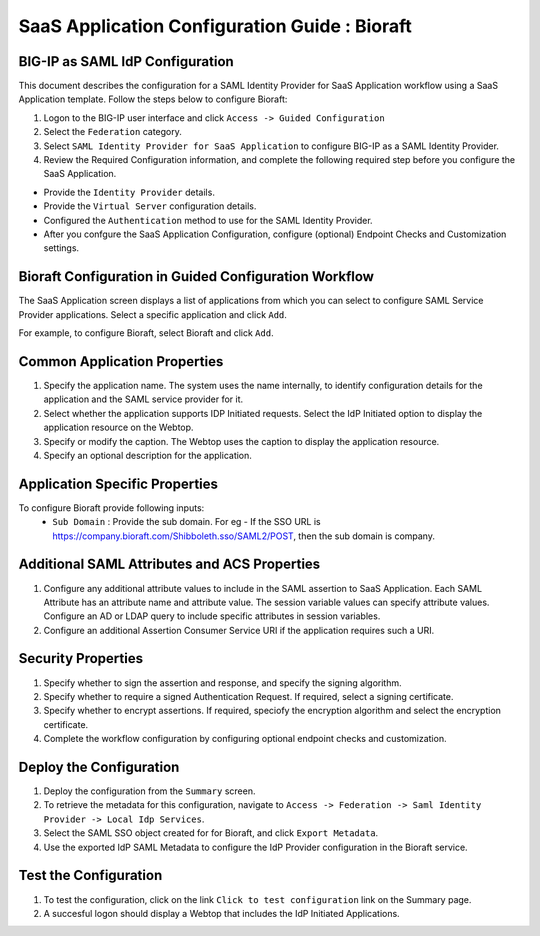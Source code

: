 ======================================================================================
SaaS Application Configuration Guide : Bioraft
======================================================================================

BIG-IP as SAML IdP Configuration
--------------------------------
This document describes the configuration for a SAML Identity Provider for SaaS Application workflow using a SaaS Application template. Follow the steps below to configure Bioraft:

#. Logon to the BIG-IP user interface and click ``Access -> Guided Configuration``
#. Select the ``Federation`` category.
#. Select ``SAML Identity Provider for SaaS Application`` to configure BIG-IP as a SAML Identity Provider.
#. Review the Required Configuration information, and complete the following  required step before you configure the SaaS Application.

- Provide the ``Identity Provider`` details.
- Provide the ``Virtual Server`` configuration details.
- Configured the ``Authentication`` method to use for the SAML Identity Provider.
- After you confgure the SaaS Application Configuration, configure (optional) Endpoint Checks and Customization settings.

Bioraft Configuration in Guided Configuration Workflow
---------------------------------------------------------------------------------------------------------------------------

The SaaS Application screen displays a list of applications from which you can select to configure SAML Service Provider applications. Select a specific application and click ``Add``.

For example, to configure Bioraft, select Bioraft and click ``Add``.

Common Application Properties
-----------------------------

#. Specify the application name. The system uses the name internally, to identify configuration details for the application and the SAML service provider for it.
#. Select whether the application supports IDP Initiated requests. Select the IdP Initiated option to display the application resource on the Webtop.
#. Specify or modify the caption. The Webtop uses the caption to display the application resource.
#. Specify an optional description for the application.

Application Specific Properties
-------------------------------

To configure Bioraft provide following inputs:
	- ``Sub Domain`` : Provide the sub domain. For eg - If the SSO URL is https://company.bioraft.com/Shibboleth.sso/SAML2/POST, then the sub domain is company.

Additional SAML Attributes and ACS Properties
---------------------------------------------

#. Configure any additional attribute values to include in the SAML assertion to SaaS Application. Each SAML Attribute has an attribute name and attribute value. The session variable values can specify attribute values. Configure an AD or LDAP query to include specific attributes in session variables.
#. Configure an additional Assertion Consumer Service URI if the application requires such a URI.

Security Properties
-------------------
#. Specify whether to sign the assertion and response, and specify the signing algorithm.
#. Specify whether to require a signed Authentication Request. If required, select a signing certificate.
#. Specify whether to encrypt assertions. If required, speciofy the encryption algorithm and select the encryption certificate.
#. Complete the workflow configuration by configuring optional endpoint checks and customization.

Deploy the Configuration
------------------------

#. Deploy the configuration from the ``Summary`` screen.
#. To retrieve the metadata for this configuration, navigate to ``Access -> Federation -> Saml Identity Provider -> Local Idp Services``.
#. Select the SAML SSO object created for for Bioraft, and click ``Export Metadata``.
#. Use the exported IdP SAML Metadata to configure the IdP Provider configuration in the Bioraft service.

Test the Configuration
----------------------

#. To test the configuration, click on the link ``Click to test configuration`` link on the Summary page.
#. A succesful logon should display a Webtop that includes the IdP Initiated Applications.

